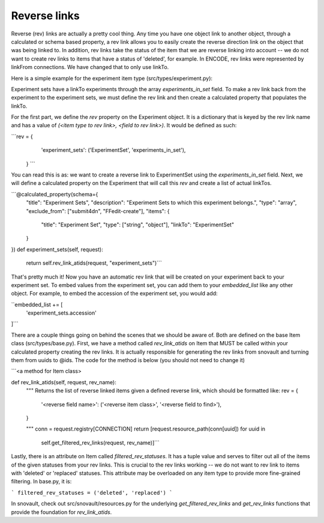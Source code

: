 Reverse links
============================

Reverse (rev) links are actually a pretty cool thing.  Any time you have one object link to another object, through a calculated or schema based property, a rev link allows you to easily create the reverse direction link on the object that was being linked to. In addition, rev links take the status of the item that we are reverse linking into account -- we do not want to create rev links to items that have a status of 'deleted', for example. In ENCODE, rev links were represented by linkFrom connections. We have changed that to only use linkTo.

Here is a simple example for the experiment item type (src/types/experiment.py):

Experiment sets have a linkTo experiments through the array `experiments_in_set` field. To make a rev link back from the experiment to the experiment sets, we must define the rev link and then create a calculated property that populates the linkTo.

For the first part, we define the `rev` property on the Experiment object. It is a dictionary that is keyed by the rev link name and has a value of `(<item type to rev link>, <field to rev link>)`. It would be defined as such:

```rev = {
        'experiment_sets': ('ExperimentSet', 'experiments_in_set'),
    } ```

You can read this is as: we want to create a reverse link to ExperimentSet using the `experiments_in_set` field. Next, we will define a calculated property on the Experiment that will call this `rev` and create a list of actual linkTos.


```@calculated_property(schema={
    "title": "Experiment Sets",
    "description": "Experiment Sets to which this experiment belongs.",
    "type": "array",
    "exclude_from": ["submit4dn", "FFedit-create"],
    "items": {
        "title": "Experiment Set",
        "type": ["string", "object"],
        "linkTo": "ExperimentSet"
    }
})
def experiment_sets(self, request):
    return self.rev_link_atids(request, "experiment_sets")```

That's pretty much it! Now you have an automatic rev link that will be created on your experiment back to your experiment set. To embed values from the experiment set, you can add them to your `embedded_list` like any other object. For example, to embed the accession of the experiment set, you would add:

``embedded_list += [
    'experiment_sets.accession'
]```

There are a couple things going on behind the scenes that we should be aware of. Both are defined on the base Item class (src/types/base.py). First, we have a method called `rev_link_atids` on Item that MUST be called within your calculated property creating the rev links. It is actually responsible for generating the rev links from snovault and turning them from uuids to @ids. The code for the method is below (you should not need to change it)


```<a method for Item class>

def rev_link_atids(self, request, rev_name):
    """
    Returns the list of reverse linked items given a defined reverse link,
    which should be formatted like:
    rev = {
        '<reverse field name>': ('<reverse item class>', '<reverse field to find>'),
    }

    """
    conn = request.registry[CONNECTION]
    return [request.resource_path(conn[uuid]) for uuid in
            self.get_filtered_rev_links(request, rev_name)]```

Lastly, there is an attribute on Item called `filtered_rev_statuses`. It has a tuple value and serves to filter out all of the items of the given statuses from your rev links. This is crucial to the rev links working -- we do not want to rev link to items with 'deleted' or 'replaced' statuses. This attribute may be overloaded on any item type to provide more fine-grained filtering. In base.py, it is:

```
filtered_rev_statuses = ('deleted', 'replaced')
```

In snovault, check out src/snovault/resources.py for the underlying `get_filtered_rev_links` and `get_rev_links` functions that provide the foundation for `rev_link_atids`.
